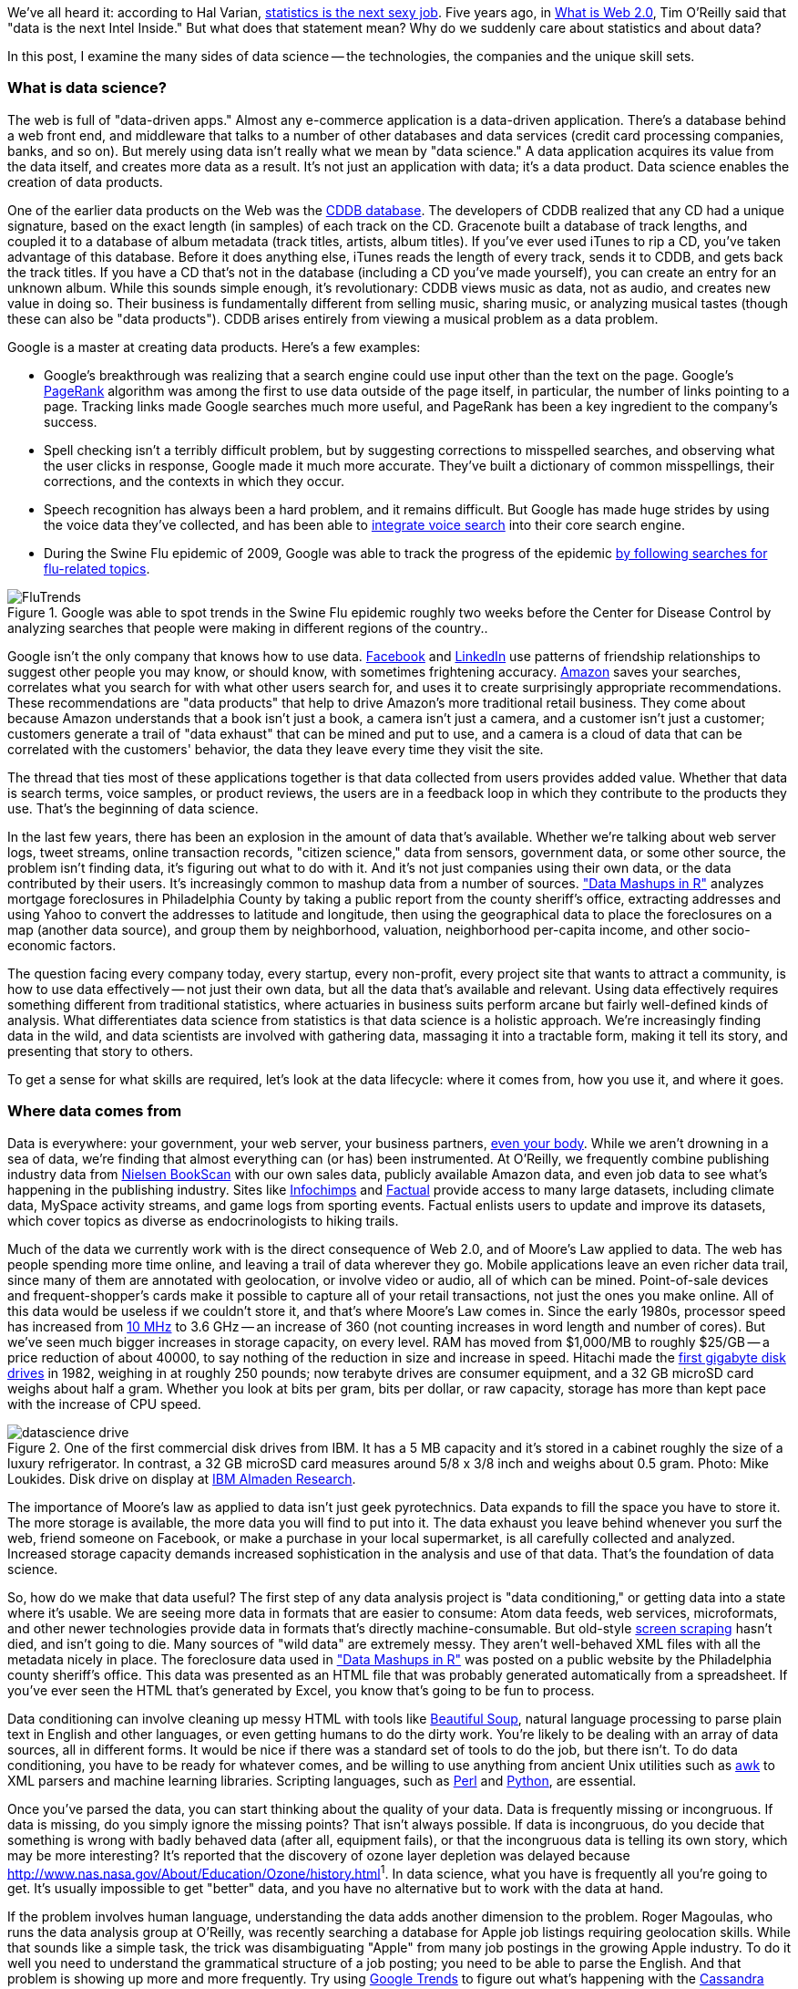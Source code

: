 We've all heard it: according to Hal Varian, http://www.nytimes.com/2009/08/06/technology/06stats.html[statistics is the next sexy job]. Five years ago, in http://oreilly.com/web2/archive/what-is-web-20.html[What is Web 2.0], Tim O'Reilly said that "data is the next Intel Inside." But what does that statement mean? Why do we suddenly care about statistics and about data?

In this post, I examine the many sides of data science -- the technologies, the companies and the unique skill sets.

=== What is data science?

The web is full of "data-driven apps." Almost any e-commerce application is a data-driven application. There's a database behind a web front end, and middleware that talks to a number of other databases and data services (credit card processing companies, banks, and so on). But merely using data isn't really what we mean by "data science." A data application acquires its value from the data itself, and creates more data as a result. It's not just an application with data; it's a data product. Data science enables the creation of data products.

One of the earlier data products on the Web was the http://en.wikipedia.org/wiki/CDDB[CDDB database]. The developers of CDDB realized that any CD had a unique signature, based on the exact length (in samples) of each track on the CD. Gracenote built a database of track lengths, and coupled it to a database of album metadata (track titles, artists, album titles). If you've ever used iTunes to rip a CD, you've taken advantage of this database. Before it does anything else, iTunes reads the length of every track, sends it to CDDB, and gets back the track titles. If you have a CD that's not in the database (including a CD you've made yourself), you can create an entry for an unknown album. While this sounds simple enough, it's revolutionary: CDDB views music as data, not as audio, and creates new value in doing so. Their business is fundamentally different from selling music, sharing music, or analyzing musical tastes (though these can also be "data products"). CDDB arises entirely from viewing a musical problem as a data problem.

Google is a master at creating data products. Here's a few examples:

* Google's breakthrough was realizing that a search engine could use input other than the text on the page. Google's http://en.wikipedia.org/wiki/PageRank[PageRank] algorithm was among the first to use data outside of the page itself, in particular, the number of links pointing to a page. Tracking links made Google searches much more useful, and PageRank has been a key ingredient to the company's success. 

* Spell checking isn't a terribly difficult problem, but by suggesting corrections to misspelled searches, and observing what the user clicks in response, Google made it much more accurate. They've built a dictionary of common misspellings, their corrections, and the contexts in which they occur.

* Speech recognition has always been a hard problem, and it remains difficult. But Google has made huge strides by using the voice data they've collected, and has been able to http://gdgt.com/discuss/voice-recognition-is-amazing-ive-only-68e/[integrate voice search] into their core search engine. 

* During the Swine Flu epidemic of 2009, Google was able to track the progress of the epidemic http://www.google.org/flutrends/about/how.html[by following searches for flu-related topics].


.Google was able to spot trends in the Swine Flu epidemic roughly two weeks before the Center for Disease Control by analyzing searches that people were making in different regions of the country..
image::attachments/FluTrends.png[scaledwidth=90%]

Google isn't the only company that knows how to use data. http://www.facebook.com/[Facebook] and http://www.linkedin.com/[LinkedIn] use patterns of friendship relationships to suggest other people you may know, or should know, with sometimes frightening accuracy. http://www.amazon.com/[Amazon] saves your searches, correlates what you search for with what other users search for, and uses it to create surprisingly appropriate recommendations. These recommendations are "data products" that help to drive Amazon's more traditional retail business. They come about because Amazon understands that a book isn't just a book, a camera isn't just a camera, and a customer isn't just a customer; customers generate a trail of "data exhaust" that can be mined and put to use, and a camera is a cloud of data that can be correlated with the customers' behavior, the data they leave every time they visit the site.

The thread that ties most of these applications together is that data collected from users provides added value. Whether that data is search terms, voice samples, or product reviews, the users are in a feedback loop in which they contribute to the products they use. That's the beginning of data science.

In the last few years, there has been an explosion in the amount of data that's available. Whether we're talking about web server logs, tweet streams, online transaction records, "citizen science," data from sensors, government data, or some other source, the problem isn't finding data, it's figuring out what to do with it. And it's not just companies using their own data, or the data contributed by their users. It's increasingly common to mashup data from a number of sources. http://oreilly.com/catalog/9780596804787["Data Mashups in R"] analyzes mortgage foreclosures in Philadelphia County by taking a public report from the county sheriff's office, extracting addresses and using Yahoo to convert the addresses to latitude and longitude, then using the geographical data to place the foreclosures on a map (another data source), and group them by neighborhood, valuation, neighborhood per-capita income, and other socio-economic factors.

The question facing every company today, every startup, every non-profit, every project site that wants to attract a community, is how to use data effectively -- not just their own data, but all the data that's available and relevant. Using data effectively requires something different from traditional statistics, where actuaries in business suits perform arcane but fairly well-defined kinds of analysis. What differentiates data science from statistics is that data science is a holistic approach. We're increasingly finding data in the wild, and data scientists are involved with gathering data, massaging it into a tractable form, making it tell its story, and presenting that story to others.

To get a sense for what skills are required, let's look at the data lifecycle: where it comes from, how you use it, and where it goes.

=== Where data comes from

Data is everywhere: your government, your web server, your business partners, http://www.nytimes.com/2010/05/02/magazine/02self-measurement-t.html?ref=magazine[even your body]. While we aren't drowning in a sea of data, we're finding that almost everything can (or has) been instrumented. At O'Reilly, we frequently combine publishing industry data from http://en.wikipedia.org/wiki/Nielsen_BookScan[Nielsen BookScan] with our own sales data, publicly available Amazon data, and even job data to see what's happening in the publishing industry. Sites like http://www.infochimps.com/[Infochimps] and http://www.factual.com/[Factual] provide access to many large datasets, including climate data, MySpace activity streams, and game logs from sporting events. Factual enlists users to update and improve its datasets, which cover topics as diverse as endocrinologists to hiking trails.

Much of the data we currently work with is the direct consequence of Web 2.0, and of Moore's Law applied to data. The web has people spending more time online, and leaving a trail of data wherever they go. Mobile applications leave an even richer data trail, since many of them are annotated with geolocation, or involve video or audio, all of which can be mined. Point-of-sale devices and frequent-shopper's cards make it possible to capture all of your retail transactions, not just the ones you make online. All of this data would be useless if we couldn't store it, and that's where Moore's Law comes in. Since the early 1980s, processor speed has increased from http://en.wikipedia.org/wiki/Motorola_68000[10 MHz] to 3.6 GHz -- an increase of 360 (not counting increases in word length and number of cores). But we've seen much bigger increases in storage capacity, on every level. RAM has moved from $1,000/MB to roughly $25/GB -- a price reduction of about 40000, to say nothing of the reduction in size and increase in speed. Hitachi made the http://news.cnet.com/2300-1010_3-6031405-6.html[first gigabyte disk drives] in 1982, weighing in at roughly 250 pounds; now terabyte drives are consumer equipment, and a 32 GB microSD card weighs about half a gram. Whether you look at bits per gram, bits per dollar, or raw capacity, storage has more than kept pace with the increase of CPU speed.


.One of the first commercial disk drives from IBM. It has a 5 MB capacity and it's stored in a cabinet roughly the size of a luxury refrigerator. In contrast, a 32 GB microSD card measures around 5/8 x 3/8 inch and weighs about 0.5 gram. Photo: Mike Loukides. Disk drive on display at http://www.almaden.ibm.com/[IBM Almaden Research].
image::attachments/datascience_drive.png[scaledwidth=90%]

The importance of Moore's law as applied to data isn't just geek pyrotechnics. Data expands to fill the space you have to store it. The more storage is available, the more data you will find to put into it. The data exhaust you leave behind whenever you surf the web, friend someone on Facebook, or make a purchase in your local supermarket, is all carefully collected and analyzed. Increased storage capacity demands increased sophistication in the analysis and use of that data. That's the foundation of data science.

So, how do we make that data useful? The first step of any data analysis project is "data conditioning," or getting data into a state where it's usable. We are seeing more data in formats that are easier to consume: Atom data feeds, web services, microformats, and other newer technologies provide data in formats that's directly machine-consumable. But old-style http://en.wikipedia.org/wiki/Data_scraping#Screen_scraping[screen scraping] hasn't died, and isn't going to die. Many sources of "wild data" are extremely messy. They aren't well-behaved XML files with all the metadata nicely in place. The foreclosure data used in http://oreilly.com/catalog/9780596804787["Data Mashups in R"] was posted on a public website by the Philadelphia county sheriff's office. This data was presented as an HTML file that was probably generated automatically from a spreadsheet. If you've ever seen the HTML that's generated by Excel, you know that's going to be fun to process.

Data conditioning can involve cleaning up messy HTML with tools like http://www.crummy.com/software/BeautifulSoup/[Beautiful Soup], natural language processing to parse plain text in English and other languages, or even getting humans to do the dirty work. You're likely to be dealing with an array of data sources, all in different forms. It would be nice if there was a standard set of tools to do the job, but there isn't. To do data conditioning, you have to be ready for whatever comes, and be willing to use anything from ancient Unix utilities such as http://oreilly.com/catalog/9780596000707[awk] to XML parsers and machine learning libraries. Scripting languages, such as http://oreilly.com/perl/[Perl] and http://oreilly.com/python/[Python], are essential.

Once you've parsed the data, you can start thinking about the quality of your data. Data is frequently missing or incongruous. If data is missing, do you simply ignore the missing points? That isn't always possible. If data is incongruous, do you decide that something is wrong with badly behaved data (after all, equipment fails), or that the incongruous data is telling its own story, which may be more interesting? It's reported that the discovery of ozone layer depletion was delayed because http://www.nas.nasa.gov/About/Education/Ozone/history.html[automated data collection tools discarded readings that were too low]^1^. In data science, what you have is frequently all you're going to get. It's usually impossible to get "better" data, and you have no alternative but to work with the data at hand.

If the problem involves human language, understanding the data adds another dimension to the problem. Roger Magoulas, who runs the data analysis group at O'Reilly, was recently searching a database for Apple job listings requiring geolocation skills. While that sounds like a simple task, the trick was disambiguating "Apple" from many job postings in the growing Apple industry. To do it well you need to understand the grammatical structure of a job posting; you need to be able to parse the English. And that problem is showing up more and more frequently. Try using http://www.google.com/trends[Google Trends] to figure out what's happening with the http://www.google.com/trends?q=Cassandra[Cassandra] database or the http://www.google.com/trends?q=Python[Python] language, and you'll get a sense of the problem. Google has indexed many, many websites about large snakes. Disambiguation is never an easy task, but tools like the http://www.nltk.org/[Natural Language Toolkit] library can make it simpler.

When natural language processing fails, you can replace artificial intelligence with human intelligence. That's where services like Amazon's https://www.mturk.com/mturk/welcome%20id=k3la[Mechanical Turk] come in. If you can split your task up into a large number of subtasks that are easily described, you can use Mechanical Turk's marketplace for cheap labor. For example, if you're looking at job listings, and want to know which originated with Apple, you can have real people do the classification for roughly $0.01 each. If you have already reduced the set to 10,000 postings with the word "Apple," paying humans $0.01 to classify them only costs $100.

=== Working with data at scale

We've all heard a lot about "big data," but "big" is really a red herring. Oil companies, telecommunications companies, and other data-centric industries have had huge datasets for a long time. And as storage capacity continues to expand, today's "big" is certainly tomorrow's "medium" and next week's "small." The most meaningful definition I've heard: _"big data" is when the size of the data itself becomes part of the problem_. We're discussing data problems ranging from gigabytes to petabytes of data. At some point, traditional techniques for working with data run out of steam.

What are we trying to do with data that's different? According to Jeff Hammerbacher^2^ (http://twitter.com/#!/hackingdata[@hackingdata]), we're trying to build information platforms or dataspaces. Information platforms are similar to traditional data warehouses, but different. They expose rich APIs, and are designed for exploring and understanding the data rather than for traditional analysis and reporting. They accept all data formats, including the most messy, and their schemas evolve as the understanding of the data changes.

Most of the organizations that have built data platforms have found it necessary to go beyond the relational database model. Traditional relational database systems stop being effective at this scale. Managing sharding and replication across a horde of database servers is difficult and slow. The need to define a schema in advance conflicts with reality of multiple, unstructured data sources, in which you may not know what's important until after you've analyzed the data. Relational databases are designed for consistency, to support complex transactions that can easily be rolled back if any one of a complex set of operations fails. While rock-solid consistency is crucial to many applications, it's not really necessary for the kind of analysis we're discussing here. Do you really care if you have 1,010 or 1,012 Twitter followers? Precision has an allure, but in most data-driven applications outside of finance, that allure is deceptive. Most data analysis is comparative: if you're asking whether sales to Northern Europe are increasing faster than sales to Southern Europe, you aren't concerned about the difference between 5.92 percent annual growth and 5.93 percent.

To store huge datasets effectively, we've seen a new breed of databases appear. These are frequently called NoSQL databases, or Non-Relational databases, though neither term is very useful. They group together fundamentally dissimilar products by telling you what they aren't. Many of these databases are the logical descendants of Google's http://labs.google.com/papers/bigtable.html[BigTable] and Amazon's http://www.allthingsdistributed.com/2007/10/amazons_dynamo.html[Dynamo], and are designed to be distributed across many nodes, to provide "eventual consistency" but not absolute consistency, and to have very flexible schema. While there are two dozen or so products available (almost all of them open source), a few leaders have established themselves:

* http://cassandra.apache.org/[Cassandra]: Developed at Facebook, in production use at Twitter, Rackspace, Reddit, and other large sites. Cassandra is designed for high performance, reliability, and automatic replication. It has a very flexible data model. A new startup, http://www.datastax.com/[Riptano], provides commercial support.

* http://hbase.apache.org/[HBase]: Part of the Apache Hadoop project, and modelled on Google's BigTable. Suitable for extremely large databases (billions of rows, millions of columns), distributed across thousands of nodes. Along with Hadoop, commercial support is provided by http://www.cloudera.com/[Cloudera].

Storing data is only part of building a data platform, though. Data is only useful if you can do something with it, and enormous datasets present computational problems. Google popularized the http://labs.google.com/papers/mapreduce.html[MapReduce] approach, which is basically a divide-and-conquer strategy for distributing an extremely large problem across an extremely large computing cluster. In the "map" stage, a programming task is divided into a number of identical subtasks, which are then distributed across many processors; the intermediate results are then combined by a single reduce task. In hindsight, MapReduce seems like an obvious solution to Google's biggest problem, creating large searches. It's easy to distribute a search across thousands of processors, and then combine the results into a single set of answers. What's less obvious is that MapReduce has proven to be widely applicable to many large data problems, ranging from search to machine learning.

The most popular open source implementation of MapReduce is the http://hadoop.apache.org/[Hadoop project]. Yahoo's claim that they had built the http://developer.yahoo.com/blogs/hadoop/posts/2008/02/yahoo-worlds-largest-production-hadoop/[world's largest production Hadoop application], with 10,000 cores running Linux, brought it onto center stage. Many of the key Hadoop developers have found a home at http://www.cloudera.com/[Cloudera], which provides commercial support. Amazon's http://aws.amazon.com/elasticmapreduce/[Elastic MapReduce] makes it much easier to put Hadoop to work without investing in racks of Linux machines, by providing preconfigured Hadoop images for its EC2 clusters. You can allocate and de-allocate processors as needed, paying only for the time you use them.

http://oreilly.com/catalog/9780596521981[Hadoop] goes far beyond a simple MapReduce implementation (of which there are several); it's the key component of a data platform. It incorporates http://hadoop.apache.org/hdfs/[HDFS], a distributed filesystem designed for the performance and reliability requirements of huge datasets; the HBase database; http://hive.apache.org/[Hive], which lets developers explore Hadoop datasets using SQL-like queries; a high-level dataflow language called http://pig.apache.org/[Pig]; and other components. If anything can be called a one-stop information platform, Hadoop is it.

Hadoop has been instrumental in enabling "agile" data analysis. In software development, "agile practices" are associated with faster product cycles, closer interaction between developers and consumers, and testing. Traditional data analysis has been hampered by extremely long turn-around times. If you start a calculation, it might not finish for hours, or even days. But Hadoop (and particularly Elastic MapReduce) make it easy to build clusters that can perform computations on long datasets quickly. Faster computations make it easier to test different assumptions, different datasets, and different algorithms. It's easer to consult with clients to figure out whether you're asking the right questions, and it's possible to pursue intriguing possibilities that you'd otherwise have to drop for lack of time.

Hadoop is essentially a batch system, but http://code.google.com/p/hop/[Hadoop Online Prototype (HOP)] is an experimental project that enables stream processing. Hadoop processes data as it arrives, and delivers intermediate results in (near) real-time. Near real-time data analysis enables features like http://search.twitter.com/[trending topics] on sites like http://twitter.com/[Twitter]. These features only require soft real-time; reports on trending topics don't require millisecond accuracy. As with the number of followers on Twitter, a "trending topics" report only needs to be current to within five minutes -- or even an hour. According to Hilary Mason (http://twitter.com/#!/hmason[@hmason]), data scientist at http://bit.ly/[bit.ly], it's possible to precompute much of the calculation, then use one of the experiments in real-time MapReduce to get presentable results.

Machine learning is another essential tool for the data scientist. We now expect web and mobile applications to incorporate recommendation engines, and building a recommendation engine is a quintessential artificial intelligence problem. You don't have to look at many modern web applications to see classification, error detection, image matching (behind http://www.google.com/mobile/goggles/#text[Google Goggles] and http://www.snaptell.com/[SnapTell]) and even face detection -- an ill-advised mobile application lets you take someone's picture with a cell phone, and look up that person's identity using photos available online. http://www.stanford.edu/class/cs229/[Andrew Ng's Machine Learning course] is one of the most popular courses in computer science at Stanford, with hundreds of students (http://www.youtube.com/watch?v=UzxYlbK2c7E[this video is highly recommended]).

There are many libraries available for machine learning: http://pybrain.org/[PyBrain] in Python, http://elefant.developer.nicta.com.au/[Elefant], http://www.cs.waikato.ac.nz/ml/weka/[Weka] in Java, and Mahout (coupled to Hadoop). Google has just announced their http://code.google.com/apis/predict/[Prediction API], which exposes their machine learning algorithms for public use via a RESTful interface. For computer vision, the http://opencv.willowgarage.com/wiki/[OpenCV] library is a de-facto standard.

https://www.mturk.com/mturk/welcome%20id=k3la[Mechanical Turk] is also an important part of the toolbox. Machine learning almost always requires a "training set," or a significant body of known data with which to develop and tune the application. The Turk is an excellent way to develop training sets. Once you've collected your training data (perhaps a large collection of public photos from Twitter), you can have humans classify them inexpensively -- possibly sorting them into categories, possibly drawing circles around faces, cars, or whatever interests you. It's an excellent way to classify a few thousand data points at a cost of a few cents each. Even a relatively large job only costs a few hundred dollars.

While I haven't stressed traditional statistics, building statistical models plays an important role in any data analysis. According to http://www.dataspora.com/[Mike Driscoll] (http://twitter.com/#!/dataspora[@dataspora]), statistics is the "grammar of data science." It is crucial to "making data speak coherently." We've all heard the joke that eating pickles causes death, because everyone who dies has eaten pickles. That joke doesn't work if you understand what correlation means. More to the point, it's easy to notice that one advertisement for http://oreilly.com/catalog/9780596801717/[R in a Nutshell] generated 2 percent more conversions than another. But it takes statistics to know whether this difference is significant, or just a random fluctuation. Data science isn't just about the existence of data, or making guesses about what that data might mean; it's about testing hypotheses and making sure that the conclusions you're drawing from the data are valid. Statistics plays a role in everything from traditional business intelligence (BI) to understanding how Google's ad auctions work. Statistics has become a basic skill. It isn't superseded by newer techniques from machine learning and other disciplines; it complements them.

While there are many commercial statistical packages, the open source http://www.r-project.org/[R language] -- and its comprehensive package library, http://cran.r-project.org/[CRAN] -- is an essential tool. Although R is an odd and quirky language, particularly to someone with a background in computer science, it comes close to providing "one stop shopping" for most statistical work. It has excellent graphics facilities; CRAN includes parsers for many kinds of data; and newer extensions extend R into distributed computing. If there's a single tool that provides an end-to-end solution for statistics work, R is it.

=== Making data tell its story

A picture may or may not be worth a thousand words, but a picture is certainly worth a thousand numbers. The problem with most data analysis algorithms is that they generate a set of numbers. To understand what the numbers mean, the stories they are really telling, you need to generate a graph. Edward Tufte's http://www.amazon.com/Visual-Display-Quantitative-Information-2nd/dp/0961392142/[Visual Display of Quantitative Information] is the classic for data visualization, and a foundational text for anyone practicing data science. But that's not really what concerns us here. Visualization is crucial to each stage of the data scientist. According to Martin Wattenberg (http://twitter.com/#!/wattenberg[@wattenberg], founder of Flowing Media), visualization is key to data conditioning: if you want to find out just how bad your data is, try plotting it. Visualization is also frequently the first step in analysis. Hilary Mason says that when she gets a new data set, she starts by making a dozen or more scatter plots, trying to get a sense of what might be interesting. Once you've gotten some hints at what the data might be saying, you can follow it up with more detailed analysis.

There are many packages for plotting and presenting data. http://www.gnuplot.info/[GnuPlot] is very effective; R incorporates a fairly comprehensive graphics package; Casey Reas' and Ben Fry's http://processing.org/[Processing] is the state of the art, particularly if you need to create animations that show how things change over time. At IBM's http://www-958.ibm.com/software/data/cognos/manyeyes/[Many Eyes], many of the visualizations are full-fledged interactive applications.

Nathan Yau's http://flowingdata.com/[FlowingData] blog is a great place to look for creative visualizations. One of my favorites is this animation of the http://flowingdata.com/2010/04/07/watching-the-growth-of-walmart-now-with-100-more-sams-club/[growth of Walmart] over time. And this is one place where "art" comes in: not just the aesthetics of the visualization itself, but how you understand it. Does it look like the spread of cancer throughout a body? Or the spread of a flu virus through a population? Making data tell its story isn't just a matter of presenting results; it involves making connections, then going back to other data sources to verify them. Does a successful retail chain spread like an epidemic, and if so, does that give us new insights into how economies work? That's not a question we could even have asked a few years ago. There was insufficient computing power, the data was all locked up in proprietary sources, and the tools for working with the data were insufficient. It's the kind of question we now ask routinely.

=== Data scientists

Data science requires skills ranging from traditional computer science to mathematics to art. Describing the data science group he put together at Facebook (possibly the first data science group at a consumer-oriented web property), Jeff Hammerbacher said:

"... on any given day, a team member could author a multistage processing pipeline in Python, design a hypothesis test, perform a regression analysis over data samples with R, design and implement an algorithm for some data-intensive product or service in Hadoop, or communicate the results of our analyses to other members of the organization ^3^"

Where do you find the people this versatile? According to DJ Patil, chief scientist at http://www.linkedin.com/[LinkedIn] (http://twitter.com/#!/dpatil[@dpatil]), the best data scientists tend to be "hard scientists," particularly physicists, rather than computer science majors. Physicists have a strong mathematical background, computing skills, and come from a discipline in which survival depends on getting the most from the data. They have to think about the big picture, the big problem. When you've just spent a lot of grant money generating data, you can't just throw the data out if it isn't as clean as you'd like. You have to make it tell its story. You need some creativity for when the story the data is telling isn't what you think it's telling.

Scientists also know how to break large problems up into smaller problems. Patil described the process of creating the group recommendation feature at LinkedIn. It would have been easy to turn this into a high-ceremony development project that would take thousands of hours of developer time, plus thousands of hours of computing time to do massive correlations across LinkedIn's membership. But the process worked quite differently: it started out with a relatively small, simple program that looked at members' profiles and made recommendations accordingly. Asking things like, did you go to Cornell? Then you might like to join the Cornell Alumni group. It then branched out incrementally. In addition to looking at profiles, LinkedIn's data scientists started looking at events that members attended. Then at books members had in their libraries. The result was a valuable data product that analyzed a huge database -- but it was never conceived as such. It started small, and added value iteratively. It was an agile, flexible process that built toward its goal incrementally, rather than tackling a huge mountain of data all at once.

This is the heart of what Patil calls "data jiujitsu" -- using smaller auxiliary problems to solve a large, difficult problem that appears intractable. CDDB is a great example of data jiujitsu: identifying music by analyzing an audio stream directly is a very difficult problem (though not unsolvable -- see http://www.midomi.com/[midomi], for example). But the CDDB staff used data creatively to solve a much more tractable problem that gave them the same result. Computing a signature based on track lengths, and then looking up that signature in a database, is trivially simple.

.It's not easy to get a handle on jobs in data science. However, data from http://radar.oreilly.com/[O'Reilly Research] shows a steady year-over-year increase in Hadoop and Cassandra job listings, which are good proxies for the "data science" market as a whole. This graph shows the increase in Cassandra jobs, and the companies listing Cassandra positions, over time..
image::attachments/hiring_trends.png[scaledwidth=90%]

Entrepreneurship is another piece of the puzzle. Patil's first flippant answer to "what kind of person are you looking for when you hire a data scientist?" was "someone you would start a company with." That's an important insight: we're entering the era of products that are built on data. We don't yet know what those products are, but we do know that the winners will be the people, and the companies, that find those products. Hilary Mason came to the same conclusion. Her job as scientist at bit.ly is really to investigate the data that bit.ly is generating, and find out how to build interesting products from it. No one in the nascent data industry is trying to build the 2012 Nissan Stanza or Office 2015; they're all trying to find new products. In addition to being physicists, mathematicians, programmers, and artists, they're entrepreneurs.

Data scientists combine entrepreneurship with patience, the willingness to build data products incrementally, the ability to explore, and the ability to iterate over a solution. They are inherently interdiscplinary. They can tackle all aspects of a problem, from initial data collection and data conditioning to drawing conclusions. They can think outside the box to come up with new ways to view the problem, or to work with very broadly defined problems: "here's a lot of data, what can you make from it?"

The future belongs to the companies who figure out how to collect and use data successfully. Google, Amazon, Facebook, and LinkedIn have all tapped into their datastreams and made that the core of their success. They were the vanguard, but newer companies like bit.ly are following their path. Whether it's mining your personal biology, building maps from the shared experience of millions of travellers, or studying the URLs that people pass to others, the next generation of successful businesses will be built around data. http://www.mckinseyquarterly.com/Hal_Varian_on_how_the_Web_challenges_managers_2286[The part of Hal Varian's quote that nobody remembers says it all]:

"The ability to take data -- to be able to understand it, to process it, to extract value from it, to visualize it, to communicate it -- that's going to be a hugely important skill in the next decades."

Data is indeed the new Intel Inside.

^1^ The NASA article denies this, but also says that in 1984, they decided that the low values (whch went back to the 70s) were "real." Whether humans or software decided to ignore anomalous data, it appears that data was ignored.

^2^ "Information Platforms as Dataspaces," by Jeff Hammerbacher (in http://oreilly.com/catalog/9780596157128/[Beautiful Data])

^3^ "Information Platforms as Dataspaces," by Jeff Hammerbacher (in http://oreilly.com/catalog/9780596157128/[Beautiful Data])